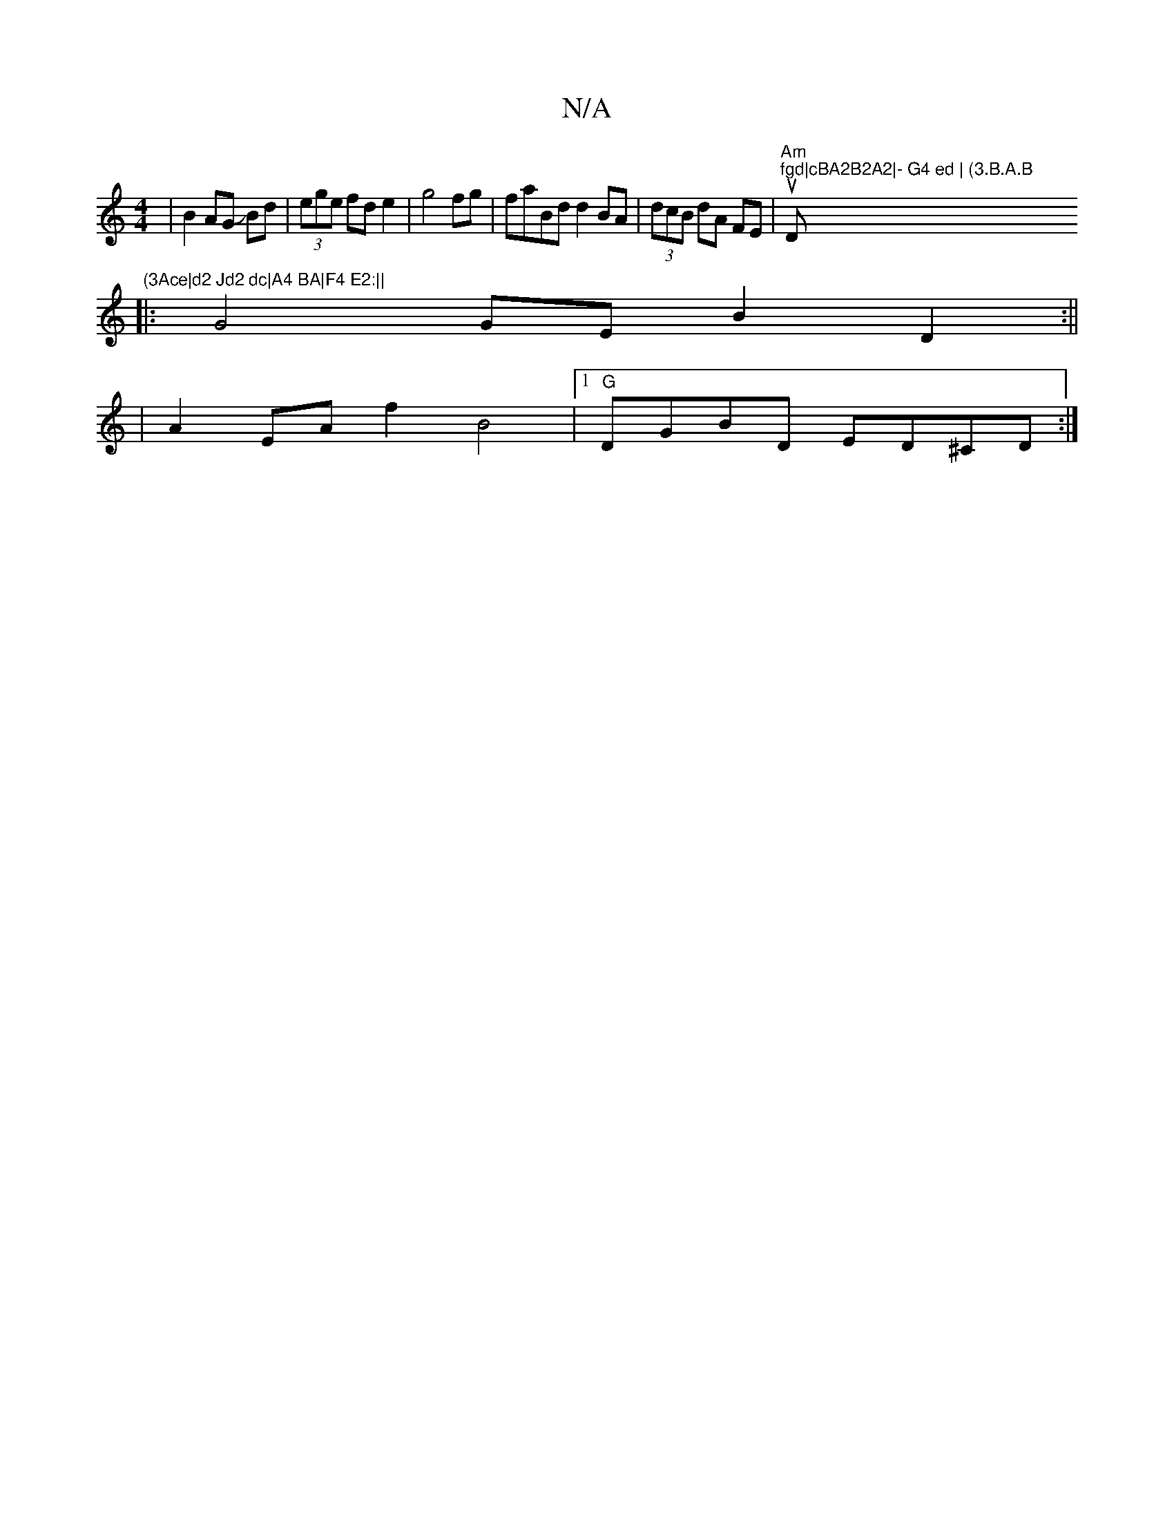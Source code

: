 X:1
T:N/A
M:4/4
R:N/A
K:Cmajor
|B2 AG JBd|(3ege fd e2|g4fg|faBd d2BA|(3dcB dA FE | "Am"u114"fgd|cBA2B2A2|- G4 ed | (3.B.A.B "D"(3Ace|d2 Jd2 dc|A4 BA|F4 E2:||
|: G4 GE B2D2:||
|A2 EAf2B4|1"G"DGBD ED^CD :|

zG | a3 f>ec2d/2c2 | d2BG2